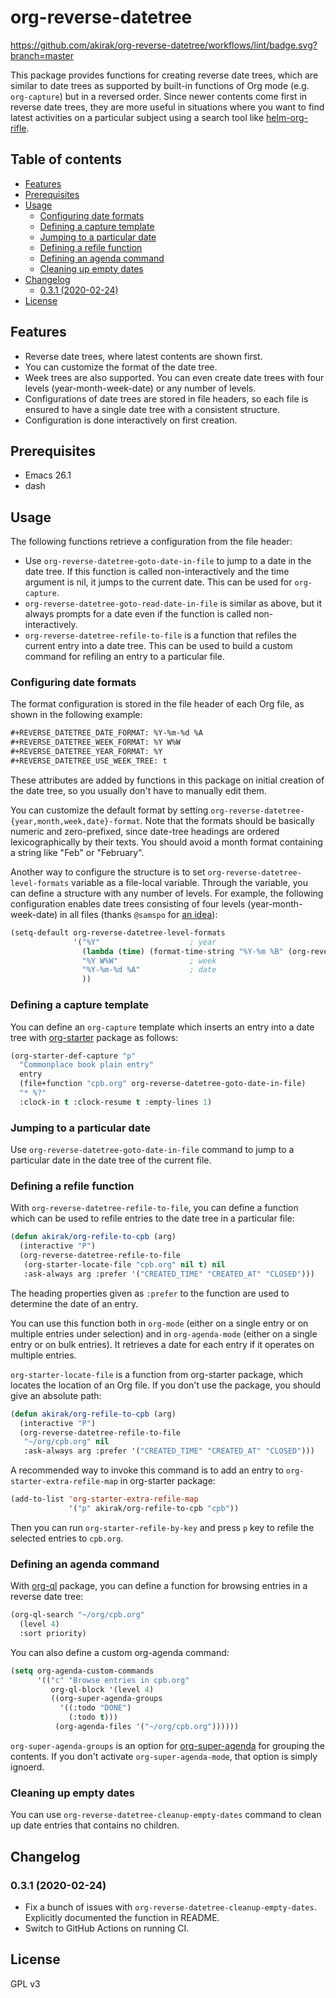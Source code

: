 # -*- mode: org; mode: org-make-toc -*-
* org-reverse-datetree
[[https://melpa.org/#/org-reverse-datetree][https://melpa.org/packages/org-reverse-datetree-badge.svg]]
[[https://github.com/akirak/org-reverse-datetree/workflows/lint/badge.svg?branch=master][https://github.com/akirak/org-reverse-datetree/workflows/lint/badge.svg?branch=master]]

This package provides functions for creating reverse
date trees, which are similar to date trees as supported by built-in
functions of Org mode (e.g. =org-capture=) but in a
reversed order. Since newer contents come first in reverse date trees,
they are more useful in situations where you want to find latest
activities on a particular subject using a search tool like
[[https://github.com/alphapapa/helm-org-rifle][helm-org-rifle]].

[[file:screenshots/org-reverse-datetree-1.png]]
** Table of contents
:PROPERTIES:
:TOC:      siblings
:END:
-  [[#features][Features]]
-  [[#prerequisites][Prerequisites]]
-  [[#usage][Usage]]
  -  [[#configuring-date-formats][Configuring date formats]]
  -  [[#defining-a-capture-template][Defining a capture template]]
  -  [[#jumping-to-a-particular-date][Jumping to a particular date]]
  -  [[#defining-a-refile-function][Defining a refile function]]
  -  [[#defining-an-agenda-command][Defining an agenda command]]
  -  [[#cleaning-up-empty-dates][Cleaning up empty dates]]
-  [[#changelog][Changelog]]
  -  [[#031-2020-02-24][0.3.1 (2020-02-24)]]
-  [[#license][License]]

** Features
- Reverse date trees, where latest contents are shown first.
- You can customize the format of the date tree.
- Week trees are also supported. You can even create date trees with four levels (year-month-week-date) or any number of levels.
- Configurations of date trees are stored in file headers, so each file is ensured to have a single date tree with a consistent structure.
- Configuration is done interactively on first creation.
** Prerequisites
- Emacs 26.1
- dash
** Usage
The following functions retrieve a configuration from the file header:

- Use =org-reverse-datetree-goto-date-in-file= to jump to a date in the date tree. If this function is called non-interactively and the time argument is nil, it jumps to the current date. This can be used for =org-capture=.
- =org-reverse-datetree-goto-read-date-in-file= is similar as above, but it always prompts for a date even if the function is called non-interactively.
- =org-reverse-datetree-refile-to-file= is a function that refiles the current entry into a date tree. This can be used to build a custom command for refiling an entry to a particular file.
*** Configuring date formats
The format configuration is stored in the file header of each Org file, as shown in the following example:

#+begin_src org
  ,#+REVERSE_DATETREE_DATE_FORMAT: %Y-%m-%d %A
  ,#+REVERSE_DATETREE_WEEK_FORMAT: %Y W%W
  ,#+REVERSE_DATETREE_YEAR_FORMAT: %Y
  ,#+REVERSE_DATETREE_USE_WEEK_TREE: t
#+end_src

These attributes are added by functions in this package on initial creation of the date tree, so you usually don't have to manually edit them.

You can customize the default format by setting
=org-reverse-datetree-{year,month,week,date}-format=.
Note that the formats should be basically numeric and zero-prefixed, since
date-tree headings are ordered lexicographically by their texts.
You should avoid a month format containing a string like "Feb" or "February".

Another way to configure the structure is to set =org-reverse-datetree-level-formats= variable as a file-local variable. Through the variable, you can define a structure with any number of levels.
For example, the following configuration enables date trees consisting of four levels (year-month-week-date) in all files (thanks =@samspo= for [[https://github.com/akirak/org-reverse-datetree/issues/4][an idea]]):

#+begin_src emacs-lisp
  (setq-default org-reverse-datetree-level-formats
                '("%Y"                    ; year
                  (lambda (time) (format-time-string "%Y-%m %B" (org-reverse-datetree-monday time))) ; month
                  "%Y W%W"                ; week
                  "%Y-%m-%d %A"           ; date
                  ))
#+end_src
*** Defining a capture template
You can define an =org-capture= template which inserts an entry into a date tree with [[https://github.com/akirak/org-starter][org-starter]] package as follows:

#+begin_src emacs-lisp
(org-starter-def-capture "p"
  "Commonplace book plain entry"
  entry
  (file+function "cpb.org" org-reverse-datetree-goto-date-in-file)
  "* %?"
  :clock-in t :clock-resume t :empty-lines 1)
#+end_src

*** Jumping to a particular date
Use =org-reverse-datetree-goto-date-in-file= command to jump to a particular date in the date tree of the current file.

*** Defining a refile function
With =org-reverse-datetree-refile-to-file=, you can define a function which can be used to refile entries to the date tree in a particular file:

#+begin_src emacs-lisp
  (defun akirak/org-refile-to-cpb (arg)
    (interactive "P")
    (org-reverse-datetree-refile-to-file
     (org-starter-locate-file "cpb.org" nil t) nil
     :ask-always arg :prefer '("CREATED_TIME" "CREATED_AT" "CLOSED")))
#+end_src

The heading properties given as =:prefer= to the function are used to determine the date of an entry.

You can use this function both in =org-mode= (either on a single entry or on multiple entries under selection) and in =org-agenda-mode= (either on a single entry or on bulk entries). It retrieves a date for each entry if it operates on multiple entries.

=org-starter-locate-file= is a function from org-starter package, which locates the location of an Org file. If you don't use the package, you should give an absolute path:

#+begin_src emacs-lisp
  (defun akirak/org-refile-to-cpb (arg)
    (interactive "P")
    (org-reverse-datetree-refile-to-file
     "~/org/cpb.org" nil
     :ask-always arg :prefer '("CREATED_TIME" "CREATED_AT" "CLOSED")))
#+end_src

A recommended way to invoke this command is to add an entry to =org-starter-extra-refile-map= in org-starter package:

#+begin_src emacs-lisp
  (add-to-list 'org-starter-extra-refile-map
               '("p" akirak/org-refile-to-cpb "cpb"))
#+end_src

Then you can run =org-starter-refile-by-key= and press ~p~ key to refile the selected entries to =cpb.org=.
*** Defining an agenda command
With [[https://github.com/alphapapa/org-ql][org-ql]] package, you can define a function for browsing entries in a reverse date tree:

#+begin_src emacs-lisp
  (org-ql-search "~/org/cpb.org"
    (level 4)
    :sort priority)
#+end_src

You can also define a custom org-agenda command:

#+begin_src emacs-lisp
  (setq org-agenda-custom-commands
        '(("c" "Browse entries in cpb.org"
           org-ql-block '(level 4)
           ((org-super-agenda-groups
             '((:todo "DONE")
               (:todo t)))
            (org-agenda-files '("~/org/cpb.org"))))))
#+end_src

=org-super-agenda-groups= is an option for [[https://github.com/alphapapa/org-super-agenda][org-super-agenda]] for grouping the contents. If you don't activate =org-super-agenda-mode=, that option is simply ignoerd.
*** Cleaning up empty dates
You can use =org-reverse-datetree-cleanup-empty-dates= command to clean up date entries that contains no children.
** Changelog
*** 0.3.1 (2020-02-24)
- Fix a bunch of issues with =org-reverse-datetree-cleanup-empty-dates=. Explicitly documented the function in README.
- Switch to GitHub Actions on running CI.
** License
GPL v3
